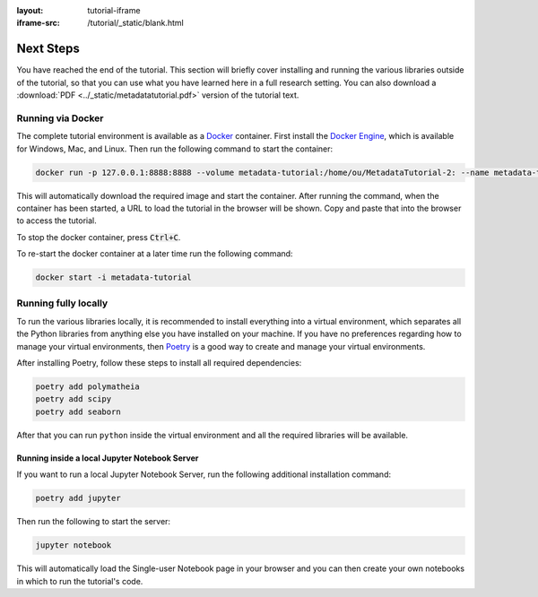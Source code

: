 :layout: tutorial-iframe
:iframe-src: /tutorial/_static/blank.html

Next Steps
==========

You have reached the end of the tutorial. This section will briefly cover installing and running the various libraries outside of the tutorial, so that you can use what you have learned here in a full research setting. You can also download a :download:`PDF <../_static/metadatatutorial.pdf>` version of the tutorial text.

Running via Docker
------------------

The complete tutorial environment is available as a `Docker <https://www.docker.com/>`_ container. First install the `Docker Engine <https://www.docker.com/get-started>`_, which is available for Windows, Mac, and Linux. Then run the following command to start the container:

.. sourcecode::

    docker run -p 127.0.0.1:8888:8888 --volume metadata-tutorial:/home/ou/MetadataTutorial-2: --name metadata-tutorial mmh352/metadatatutorial-2:latest

This will automatically download the required image and start the container. After running the command, when the container has been started, a URL to load the tutorial in the browser will be shown. Copy and paste that into the browser to access the tutorial.

To stop the docker container, press :code:`Ctrl+C`.

To re-start the docker container at a later time run the following command:

.. sourcecode::

   docker start -i metadata-tutorial

Running fully locally
---------------------

To run the various libraries locally, it is recommended to install everything into a virtual environment, which separates all the Python libraries from anything else you have installed on your machine. If you have no preferences regarding how to manage your virtual environments, then `Poetry <https://python-poetry.org/>`_ is a good way to create and manage your virtual environments.

After installing Poetry, follow these steps to install all required dependencies:

.. sourcecode:: console

    poetry add polymatheia
    poetry add scipy
    poetry add seaborn

After that you can run ``python`` inside the virtual environment and all the required libraries will be available.

Running inside a local Jupyter Notebook Server
++++++++++++++++++++++++++++++++++++++++++++++

If you want to run a local Jupyter Notebook Server, run the following additional installation command:

.. sourcecode:: console

    poetry add jupyter

Then run the following to start the server:

.. sourcecode:: console

    jupyter notebook

This will automatically load the Single-user Notebook page in your browser and you can then create your own notebooks in which to run the tutorial's code.
